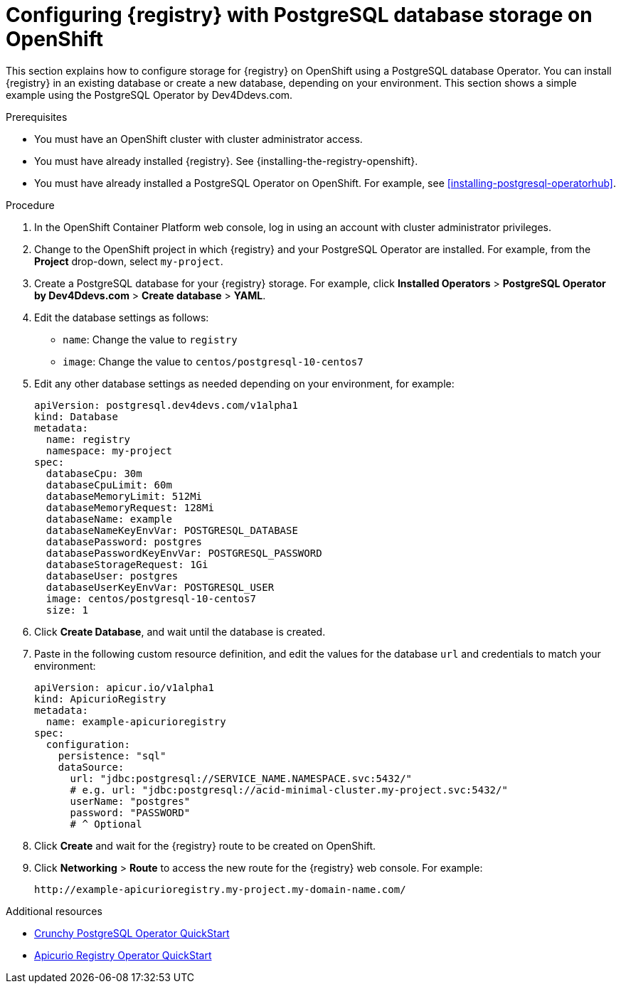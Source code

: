 // Metadata created by nebel
// ParentAssemblies: assemblies/getting-started/as_installing-the-registry.adoc

[id="setting-up-postgresql-storage"]

= Configuring {registry} with PostgreSQL database storage on OpenShift

[role="_abstract"]
This section explains how to configure storage for {registry} on OpenShift using a PostgreSQL database Operator. You can install {registry} in an existing database or create a new database, depending on your environment. This section shows a simple example using the PostgreSQL Operator by Dev4Ddevs.com.

.Prerequisites
* You must have an OpenShift cluster with cluster administrator access.
* You must have already installed {registry}. See {installing-the-registry-openshift}.
* You must have already installed a PostgreSQL Operator on OpenShift. For example, see xref:installing-postgresql-operatorhub[].

.Procedure

. In the OpenShift Container Platform web console, log in using an account with cluster administrator privileges.

. Change to the OpenShift project in which {registry} and your PostgreSQL Operator are installed. For example, from the *Project* drop-down, select `my-project`. 

. Create a PostgreSQL database for your {registry} storage. For example, click *Installed Operators* > *PostgreSQL Operator by Dev4Ddevs.com* > *Create database* > *YAML*. 

. Edit the database settings as follows:
** `name`: Change the value to `registry`
** `image`: Change the value to `centos/postgresql-10-centos7` 

. Edit any other database settings as needed depending on your environment, for example:
+
[source,yaml]
----
apiVersion: postgresql.dev4devs.com/v1alpha1
kind: Database
metadata:
  name: registry
  namespace: my-project
spec:
  databaseCpu: 30m
  databaseCpuLimit: 60m
  databaseMemoryLimit: 512Mi
  databaseMemoryRequest: 128Mi
  databaseName: example
  databaseNameKeyEnvVar: POSTGRESQL_DATABASE
  databasePassword: postgres
  databasePasswordKeyEnvVar: POSTGRESQL_PASSWORD
  databaseStorageRequest: 1Gi
  databaseUser: postgres
  databaseUserKeyEnvVar: POSTGRESQL_USER
  image: centos/postgresql-10-centos7
  size: 1
----  

. Click *Create Database*, and wait until the database is created.

ifdef::apicurio-registry[]
. Click *Installed Operators* > *{registry}* > *ApicurioRegistry* > *Create ApicurioRegistry*. 
endif::[]
ifdef::rh-service-registry[]
. Click *Installed Operators* > *Red Hat Integration - {registry}* > *ApicurioRegistry* > *Create ApicurioRegistry*. 
endif::[]

. Paste in the following custom resource definition, and edit the values for the database `url` and credentials to match your environment: 
+
[source,yaml]
----
apiVersion: apicur.io/v1alpha1
kind: ApicurioRegistry
metadata:
  name: example-apicurioregistry
spec:
  configuration:
    persistence: "sql"
    dataSource:
      url: "jdbc:postgresql://SERVICE_NAME.NAMESPACE.svc:5432/"
      # e.g. url: "jdbc:postgresql://acid-minimal-cluster.my-project.svc:5432/"
      userName: "postgres"
      password: "PASSWORD"
      # ^ Optional
----
      
. Click *Create* and wait for the {registry} route to be created on OpenShift.

. Click *Networking* > *Route* to access the new route for the {registry} web console. For example:
+
[source]
----
http://example-apicurioregistry.my-project.my-domain-name.com/   
----

[role="_additional-resources"]
.Additional resources

 * link:https://access.crunchydata.com/documentation/postgres-operator/4.3.2/quickstart/[Crunchy PostgreSQL Operator QuickStart]
 * https://github.com/Apicurio/apicurio-registry-operator/blob/master/docs/minikube-quickstart.md[Apicurio Registry Operator QuickStart]
